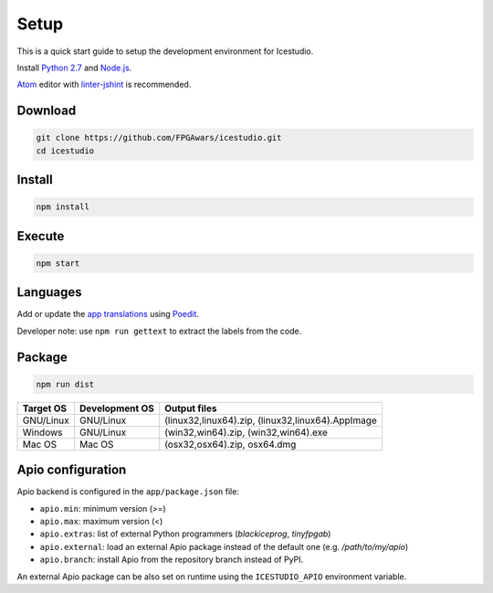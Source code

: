 .. _setup:

Setup
=====

This is a quick start guide to setup the development environment for Icestudio.

Install `Python 2.7 <https://www.python.org/downloads/>`_ and `Node.js <https://nodejs.org/>`_.

`Atom <https://atom.io/>`_ editor with `linter-jshint <https://atom.io/packages/linter-jshint>`_ is recommended.

Download
--------

.. code::

  git clone https://github.com/FPGAwars/icestudio.git
  cd icestudio


Install
-------

.. code::

  npm install


Execute
-------

.. code::

  npm start


Languages
---------

Add or update the `app translations <https://github.com/FPGAwars/icestudio/tree/develop/app/resources/locale>`_ using `Poedit <https://poedit.net/>`_.

Developer note: use ``npm run gettext`` to extract the labels from the code.

Package
-------

.. code::

  npm run dist

===========  ===============  =============
 Target OS    Development OS   Output files
===========  ===============  =============
 GNU/Linux      GNU/Linux      (linux32,linux64).zip, (linux32,linux64).AppImage
 Windows        GNU/Linux      (win32,win64).zip, (win32,win64).exe
 Mac OS         Mac OS         (osx32,osx64).zip, osx64.dmg
===========  ===============  =============

Apio configuration
------------------

Apio backend is configured in the ``app/package.json`` file:

- ``apio.min``: minimum version (>=)
- ``apio.max``: maximum version (<)
- ``apio.extras``: list of external Python programmers (*blackiceprog*, *tinyfpgab*)
- ``apio.external``: load an external Apio package instead of the default one (e.g. */path/to/my/apio*)
- ``apio.branch``: install Apio from the repository branch instead of PyPI.

An external Apio package can be also set on runtime using the ``ICESTUDIO_APIO`` environment variable.

